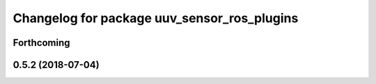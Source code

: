 ^^^^^^^^^^^^^^^^^^^^^^^^^^^^^^^^^^^^^^^^^^^^
Changelog for package uuv_sensor_ros_plugins
^^^^^^^^^^^^^^^^^^^^^^^^^^^^^^^^^^^^^^^^^^^^

Forthcoming
-----------

0.5.2 (2018-07-04)
------------------
